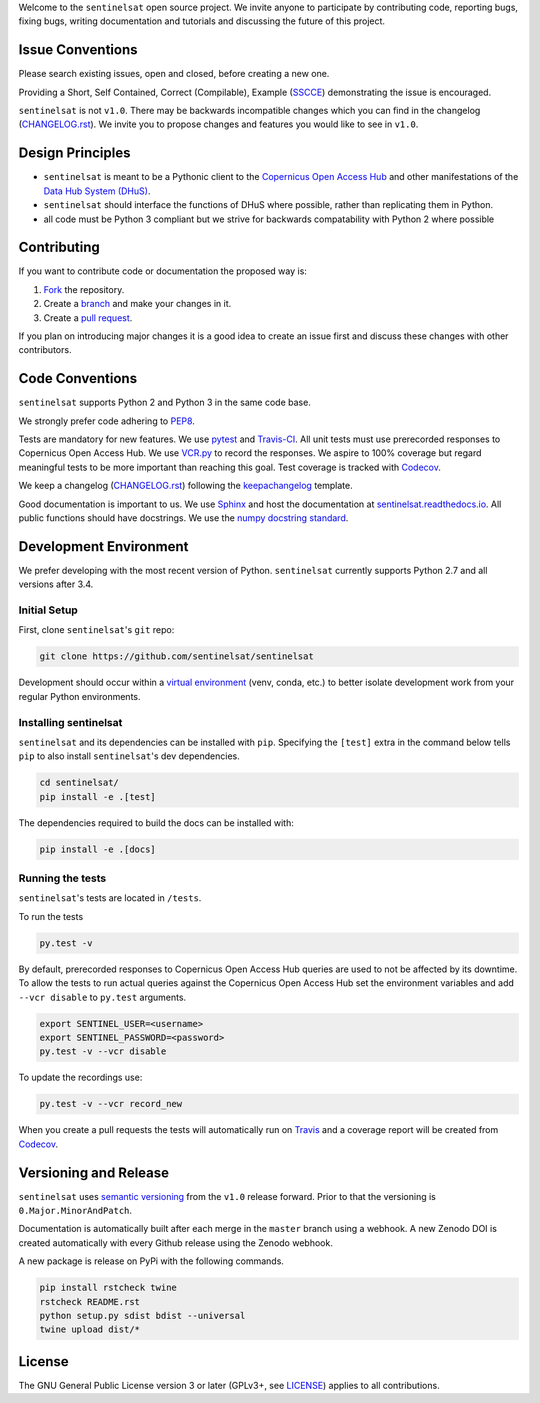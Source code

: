 Welcome to the ``sentinelsat`` open source project. We invite anyone to participate by contributing code, reporting bugs, fixing bugs, writing documentation and tutorials and discussing the future of this project.


Issue Conventions
=================

Please search existing issues, open and closed, before creating a new one.

Providing a Short, Self Contained, Correct (Compilable), Example (`SSCCE <http://sscce.org/>`_) demonstrating the issue is encouraged.

``sentinelsat`` is not ``v1.0``. There may be backwards incompatible changes which you can find in the changelog (`CHANGELOG.rst <https://github.com/sentinelsat/sentinelsat/blob/master/CHANGELOG.rst>`_). We invite you to propose changes and features you would like to see in ``v1.0``.


Design Principles
=================

- ``sentinelsat`` is meant to be a Pythonic client to the `Copernicus Open Access Hub <https://scihub.copernicus.eu/dhus>`_ and other manifestations of  the `Data Hub System (DHuS) <http://sentineldatahub.github.io/DataHubSystem>`_.
- ``sentinelsat`` should interface the functions of DHuS where possible, rather than replicating them in Python.
- all code must be Python 3 compliant but we strive for backwards compatability with Python 2 where possible

Contributing
============

If you want to contribute code or documentation the proposed way is:

1. `Fork <https://help.github.com/articles/fork-a-repo/>`_ the repository.
2. Create a `branch <https://help.github.com/articles/creating-and-deleting-branches-within-your-repository/>`_ and make your changes in it.
3. Create a `pull request <https://help.github.com/articles/creating-a-pull-request-from-a-fork/>`_.

If you plan on introducing major changes it is a good idea to create an issue first and discuss these changes with other contributors.

Code Conventions
================

``sentinelsat`` supports Python 2 and Python 3 in the same code base.

We strongly prefer code adhering to `PEP8 <https://www.python.org/dev/peps/pep-0008/>`_.

Tests are mandatory for new features. We use `pytest <https://pytest.org>`_ and `Travis-CI <https://travis-ci.org/>`_.
All unit tests must use prerecorded responses to Copernicus Open Access Hub. We use `VCR.py <https://github.com/kevin1024/vcrpy>`_ to record the responses.
We aspire to 100% coverage but regard meaningful tests to be more important than reaching this goal. Test coverage is tracked with `Codecov <https://codecov.io/gh/sentinelsat/sentinelsat>`_.

We keep a changelog (`CHANGELOG.rst <https://github.com/sentinelsat/sentinelsat/blob/master/CHANGELOG.rst>`_) following the `keepachangelog <http://keepachangelog.com>`_ template.

Good documentation is important to us. We use `Sphinx <http://www.sphinx-doc.org>`_ and host the documentation at `sentinelsat.readthedocs.io <https://sentinelsat.readthedocs.io/en/master/>`_.
All public functions should have docstrings. We use the `numpy docstring standard <https://github.com/numpy/numpy/blob/master/doc/HOWTO_DOCUMENT.rst.txt#docstring-standard>`_.

Development Environment
=======================

We prefer developing with the most recent version of Python. ``sentinelsat`` currently supports Python 2.7 and all versions after 3.4.

Initial Setup
-------------

First, clone ``sentinelsat``'s ``git`` repo:

.. code-block:: console

  git clone https://github.com/sentinelsat/sentinelsat


Development should occur within a `virtual environment <http://docs.python-guide.org/en/latest/dev/virtualenvs/>`_ (venv, conda, etc.) to better isolate development work from your regular Python environments.

Installing sentinelsat
----------------------

``sentinelsat`` and its dependencies can be installed with ``pip``. Specifying the ``[test]`` extra in the command below tells
``pip`` to also install ``sentinelsat``'s dev dependencies.

.. code-block:: console

  cd sentinelsat/
  pip install -e .[test]


The dependencies required to build the docs can be installed with:

.. code-block:: console

  pip install -e .[docs]


Running the tests
-----------------

``sentinelsat``'s tests are located in ``/tests``.

To run the tests

.. code-block:: console

  py.test -v


By default, prerecorded responses to Copernicus Open Access Hub queries are used to not be affected by its downtime. To allow the tests to run actual queries against the Copernicus Open Access Hub set the environment variables and add ``--vcr disable`` to ``py.test`` arguments.

.. code-block:: console

  export SENTINEL_USER=<username>
  export SENTINEL_PASSWORD=<password>
  py.test -v --vcr disable


To update the recordings use:

.. code-block:: console

  py.test -v --vcr record_new


When you create a pull requests the tests will automatically run on `Travis <https://travis-ci.org/sentinelsat/sentinelsat>`_ and a coverage report will be created from `Codecov <https://codecov.io/gh/sentinelsat/sentinelsat>`_.

Versioning and Release
======================

``sentinelsat`` uses `semantic versioning <http://semver.org/>`_ from the ``v1.0`` release forward. Prior to that the versioning is ``0.Major.MinorAndPatch``.

Documentation is automatically built after each merge in the ``master`` branch using a webhook. A new Zenodo DOI is created automatically with every Github release using the Zenodo webhook.

A new package is release on PyPi with the following commands.

.. code-block:: console

  pip install rstcheck twine
  rstcheck README.rst
  python setup.py sdist bdist --universal
  twine upload dist/*



License
=======

The GNU General Public License version 3 or later (GPLv3+, see `LICENSE <https://github.com/sentinelsat/sentinelsat/blob/master/LICENSE>`_) applies to all contributions.
